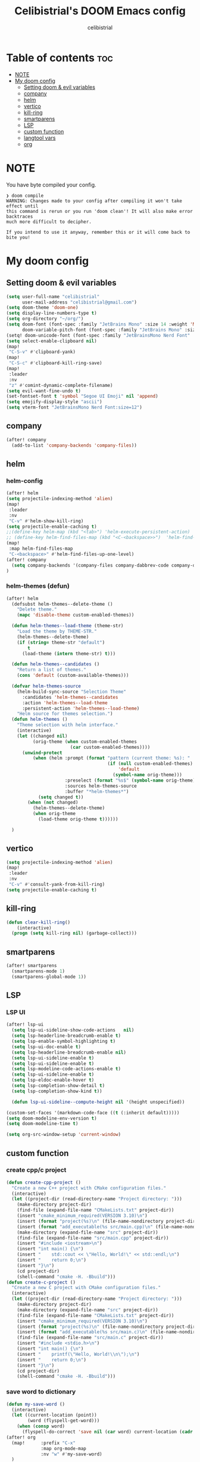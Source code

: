 # Created 2023-05-29 Mon 15:35
#+title: Celibistrial's DOOM Emacs config
#+author: celibistrial
#+property: header-args:emacs-lisp :tangle yes :cache yes :results silent :padline no
* Table of contents :toc:
- [[#note][NOTE]]
- [[#my-doom-config][My doom config]]
  - [[#setting-doom--evil-variables][Setting doom & evil variables]]
  - [[#company][company]]
  - [[#helm][helm]]
  - [[#vertico][vertico]]
  - [[#kill-ring][kill-ring]]
  - [[#smartparens][smartparens]]
  - [[#lsp][LSP]]
  - [[#custom-function][custom function]]
  - [[#langtool-vars][langtool vars]]
  - [[#org][org]]

* NOTE
You have byte compiled your config.
#+begin_src
❯ doom compile
WARNING: Changes made to your config after compiling it won't take effect until
this command is rerun or you run 'doom clean'! It will also make error backtraces
much more difficult to decipher.

If you intend to use it anyway, remember this or it will come back to bite you!
#+end_src

* My doom config
** Setting doom & evil variables
#+begin_src emacs-lisp
(setq user-full-name "celibistrial"
      user-mail-address "celibistrial@gmail.com")
(setq doom-theme 'doom-one)
(setq display-line-numbers-type t)
(setq org-directory "~/org/")
(setq doom-font (font-spec :family "JetBrains Mono" :size 14 :weight 'Medium)
      doom-variable-pitch-font (font-spec :family "JetBrains Mono" :size 15))
(setq! doom-unicode-font (font-spec :family "JetBrainsMono Nerd Font" :style "Regular" :size 11))
(setq select-enable-clipboard nil)
(map!
 "C-S-v" #'clipboard-yank)
(map!
 "C-S-c" #'clipboard-kill-ring-save)
(map!
 :leader
 :nv
 "z" #'comint-dynamic-complete-filename)
(setq evil-want-fine-undo t)
(set-fontset-font t 'symbol "Segoe UI Emoji" nil 'append)
(setq emojify-display-style "ascii")
(setq vterm-font "JetBrainsMono Nerd Font:size=12")
#+end_src
** company
#+begin_src emacs-lisp
(after! company
  (add-to-list 'company-backends 'company-files))
#+end_src
** helm
*** helm-config
#+begin_src emacs-lisp
(after! helm
(setq projectile-indexing-method 'alien)
(map!
 :leader
 :nv
 "C-v" #'helm-show-kill-ring)
(setq projectile-enable-caching t)
;;(define-key helm-map (kbd "<tab>") 'helm-execute-persistent-action)
;; (define-key helm-find-files-map (kbd "<C-<backspace>>")  'helm-find-files-up-one-level)
(map!
 :map helm-find-files-map
 "C-<backspace>" #'helm-find-files-up-one-level)
(after! company
  (setq company-backends '(company-files company-dabbrev-code company-dabbrev helm-company)))
)
#+end_src
*** helm-themes (defun)
#+begin_src emacs-lisp
(after! helm
  (defsubst helm-themes--delete-theme ()
    "Delete theme."
    (mapc 'disable-theme custom-enabled-themes))

  (defun helm-themes--load-theme (theme-str)
    "Load the theme by THEME-STR."
    (helm-themes--delete-theme)
    (if (string= theme-str "default")
        t
      (load-theme (intern theme-str) t)))

  (defun helm-themes--candidates ()
    "Return a list of themes."
    (cons 'default (custom-available-themes)))

  (defvar helm-themes-source
    (helm-build-sync-source "Selection Theme"
      :candidates 'helm-themes--candidates
      :action 'helm-themes--load-theme
      :persistent-action 'helm-themes--load-theme)
    "Helm source for themes selection.")
  (defun helm-themes ()
    "Theme selection with helm interface."
    (interactive)
    (let ((changed nil)
          (orig-theme (when custom-enabled-themes
                        (car custom-enabled-themes))))
      (unwind-protect
          (when (helm :prompt (format "pattern (current theme: %s): "
                                      (if (null custom-enabled-themes)
                                          'default
                                        (symbol-name orig-theme)))
                      :preselect (format "%s$" (symbol-name orig-theme))
                      :sources helm-themes-source
                      :buffer "*helm-themes*")
            (setq changed t))
        (when (not changed)
          (helm-themes--delete-theme)
          (when orig-theme
            (load-theme orig-theme t))))))

  )
#+end_src
** vertico
#+begin_src emacs-lisp
(setq projectile-indexing-method 'alien)
(map!
 :leader
 :nv
 "C-v" #'consult-yank-from-kill-ring)
(setq projectile-enable-caching t)
#+end_src
** kill-ring
#+begin_src emacs-lisp
(defun clear-kill-ring()
    (interactive)
  (progn (setq kill-ring nil) (garbage-collect)))
#+end_src
** smartparens
#+begin_src emacs-lisp
(after! smartparens
  (smartparens-mode 1)
  (smartparens-global-mode 1))
#+end_src
** LSP
*** LSP UI
#+begin_src emacs-lisp
(after! lsp-ui
  (setq lsp-ui-sideline-show-code-actions   nil)
  (setq lsp-headerline-breadcrumb-enable t)
  (setq lsp-enable-symbol-highlighting t)
  (setq lsp-ui-doc-enable t)
  (setq lsp-headerline-breadcrumb-enable nil)
  (setq lsp-ui-sideline-enable t)
  (setq lsp-ui-sideline-enable t)
  (setq lsp-modeline-code-actions-enable t)
  (setq lsp-ui-sideline-enable t)
  (setq lsp-eldoc-enable-hover t)
  (setq lsp-completion-show-detail t)
  (setq lsp-completion-show-kind t))

  (defun lsp-ui-sideline--compute-height nil '(height unspecified))

(custom-set-faces '(markdown-code-face ((t (:inherit default)))))
(setq doom-modeline-env-version t)
(setq doom-modeline-time t)
#+end_src
#+begin_src emacs-lisp
(setq org-src-window-setup 'current-window)
#+end_src
** custom function
*** create cpp/c project
#+begin_src emacs-lisp
(defun create-cpp-project ()
  "Create a new C++ project with CMake configuration files."
  (interactive)
  (let ((project-dir (read-directory-name "Project directory: ")))
    (make-directory project-dir)
    (find-file (expand-file-name "CMakeLists.txt" project-dir))
    (insert "cmake_minimum_required(VERSION 3.10)\n")
    (insert (format "project(%s)\n" (file-name-nondirectory project-dir)))
    (insert (format "add_executable(%s src/main.cpp)\n" (file-name-nondirectory project-dir)))
    (make-directory (expand-file-name "src" project-dir))
    (find-file (expand-file-name "src/main.cpp" project-dir))
    (insert "#include <iostream>\n")
    (insert "int main() {\n")
    (insert "    std::cout << \"Hello, World!\" << std::endl;\n")
    (insert "    return 0;\n")
    (insert "}\n")
    (cd project-dir)
    (shell-command "cmake -H. -Bbuild")))
(defun create-c-project ()
  "Create a new C project with CMake configuration files."
  (interactive)
  (let ((project-dir (read-directory-name "Project directory: ")))
    (make-directory project-dir)
    (make-directory (expand-file-name "src" project-dir))
    (find-file (expand-file-name "CMakeLists.txt" project-dir))
    (insert "cmake_minimum_required(VERSION 3.10)\n")
    (insert (format "project(%s)\n" (file-name-nondirectory project-dir)))
    (insert (format "add_executable(%s src/main.c)\n" (file-name-nondirectory project-dir)))
    (find-file (expand-file-name "src/main.c" project-dir))
    (insert "#include <stdio.h>\n")
    (insert "int main() {\n")
    (insert "    printf(\"Hello, World!\\n\");\n")
    (insert "    return 0;\n")
    (insert "}\n")
    (cd project-dir)
    (shell-command "cmake -H. -Bbuild")))
#+end_src
*** save word to dictionary
#+begin_src emacs-lisp
(defun my-save-word ()
  (interactive)
  (let ((current-location (point))
        (word (flyspell-get-word)))
    (when (consp word)
      (flyspell-do-correct 'save nil (car word) current-location (cadr word) (caddr word) current-location))))
(after! org
  (map!      :prefix "C-x"
             :map org-mode-map
             :nv "w" #'my-save-word)
  )
#+end_src

*** format org documents
#+begin_src emacs-lisp
(defun org-format ()
  "A messed up way to auto-format org docs"
  (interactive)
  (let* ((current-file (buffer-file-name))
         (exported-file (concat current-file ".org")))
    (org-org-export-to-org)
    (delete-file current-file)
    (rename-file exported-file current-file)
    (revert-buffer)
    ))
(map!
 :leader
 :after org
 :map org-mode-map
 :nv "c F" #'org-format)
#+end_src
** langtool vars
#+begin_src emacs-lisp
(setq langtool-java-classpath
      "/usr/share/languagetool:/usr/share/java/languagetool/*")
(require 'langtool)
(defun correct-buffer ()
  (interactive)
  (langtool-check-buffer)
  (langtool-correct-buffer))
(setq langtool-default-language "en-GB")
(global-set-key "\C-x4w" 'langtool-check)
(global-set-key "\C-x4W" 'langtool-check-done)
(global-set-key "\C-x4l" 'langtool-switch-default-language)
(global-set-key "\C-x44" 'langtool-show-message-at-point)
(global-set-key "\C-x4c" 'correct-buffer)
#+end_src
** org
*** org
#+begin_src emacs-lisp
(setq org-log-done 'time)
#+end_src
*** org-journal vars
#+begin_src emacs-lisp
(setq org-journal-encrypt-journal nil)
(setq org-journal-encrypt-on nil)
(defun org-journal-find-location ()
  ;; Open today's journal, but specify a non-nil prefix argument in order to
  ;; inhibit inserting the heading; org-capture will insert the heading.
  (org-journal-new-entry t)
  (unless (eq org-journal-file-type 'daily)
    (org-narrow-to-subtree))
  (goto-char (point-max)))

(defun org-journal-find-location ()
  ;; Open today's journal, but specify a non-nil prefix argument in order to
  ;; inhibit inserting the heading; org-capture will insert the heading.
  (org-journal-new-entry t)
  (unless (eq org-journal-file-type 'daily)
    (org-narrow-to-subtree))
  (goto-char (point-max)))
#+end_src
*** org-capture
#+begin_src emacs-lisp

(after! org
  (setq org-capture-templates
        '(("x" "Quick note" entry (file+headline "~/org/refile.org" "TEMP") "** %? " )
          ("t" "Personal todo" entry (file+headline "~/org/refile.org" "TODOS") "** TODO  %? %i
 %a")
          ("n" "Personal notes" entry (file+headline "~/org/refile.org" "NOTES") "* %u %?
%i %a" :prepend t) ("j" "Journal" entry (file+olp+datetree +org-capture-journal-file) "* %U %?
%i
%a" :prepend t) ("p" "Templates for projects") ("pt" "Project-local todo" entry (file+headline +org-capture-project-todo-file "Inbox") "* TODO %?
%i
%a" :prepend t) ("pn" "Project-local notes" entry (file+headline +org-capture-project-notes-file "Inbox") "* %U %?
%i
%a" :prepend t) ("pc" "Project-local changelog" entry (file+headline +org-capture-project-changelog-file "Unreleased") "* %U %?
%i
%a" :prepend t) ("o" "Centralized templates for projects") ("ot" "Project todo" entry #'+org-capture-central-project-todo-file "* TODO %?
 %i
 %a" :heading "Tasks" :prepend nil) ("on" "Project notes" entry #'+org-capture-central-project-notes-file "* %U %?
 %i
 %a" :heading "Notes" :prepend t) ("oc" "Project changelog" entry #'+org-capture-central-project-changelog-file "* %U %?
 %i
 %a" :heading "Changelog" :prepend t))
        ))
#+end_src
*** org-publish
#+begin_src emacs-lisp
(set-language-environment "UTF-8")
(defun my/org-html-src-block (html)
  "Modify the output of org-html-src-block for highlight.js"
  (replace-regexp-in-string
   "</pre>" "</code></pre>"
   (replace-regexp-in-string
    "<pre class=\"src src-\\(.*\\)\">"
    "<pre><code class=\"\\1\">"
    html)))

(advice-add 'org-html-src-block :filter-return #'my/org-html-src-block)
                                        ; Customize the HTML output
(setq org-html-validation-link nil            ;; Don't show validation link
      org-html-head-include-scripts nil       ;; Use our own scripts
      org-html-head-include-default-style nil ;; Use our own styles
      org-html-head "<link rel=\"stylesheet\" href=\"simple.min.css\" />
<meta name=\"google-site-verification\" content=\"y7aQP8bFOYT2JGYy4gLKMZt2AtHrFMFIMMWPFYlzP-I\" />
 ")

;; Define the publishing project
(setq org-publish-project-alist
      (list
       (list "org-main"
             :recursive t
             :base-directory "~/org/celibistrial-website/content"
             :publishing-function 'org-html-publish-to-html
             :publishing-directory "~/org/celibistrial-website/public"
             :with-author nil           ;; Don't include author name
             :footnote-section-p t
             :html-footnotes-section t
             :html-doctype "<!doctype html>"
             :html-preamble "<script type=\"text/javascript\"> function goBack() {window.history.back();}</script>
<link rel=\"stylesheet\" href=\"https://unpkg.com/highlightjs@9.16.2/styles/obsidian.css\">
<script src=\"https://cdnjs.cloudflare.com/ajax/libs/highlight.js/11.7.0/highlight.min.js\"></script>
<script src=\"https://cdnjs.cloudflare.com/ajax/libs/highlight.js/11.7.0/languages/lisp.min.js\"></script>
<script src=\"particles.min.js\"></script>
<div id=\"particles-js\"></div>
<script>particlesJS.load(\'particles-js\',\"particlesjs-config.json\");</script>
"
             :html-postamble "
<div class=\"navigation\">
<font size=\"-1\">
	    <div class=\"footer\"></div>
            <center>
<a href=\"index.html\">Go to home page</a>
<script>hljs.highlightAll();</script>
            </center>
	    </div>
    </font>
</div>
<footer class=\"blog-footer\"><div class=\"container\"><div class=\"row\"><div class=\"col-sm col-md text-sm-left text-md-right text-lg-right text-xl-right\"><p>Made with Emacs (Org mode)</p></div></div></div></footer>
"
             :with-creator nil            ;; Include Emacs and Org versions in footer
             :with-toc nil                ;; Include a table of contents
             :header t
             :section-numbers nil       ;; Don't include section numbers
             :time-stamp-file nil)

       )
      )
(add-to-list 'org-publish-project-alist
             '( "org-static"
                :base-directory "~/org/celibistrial-website/content"
                :base-extension "css\\|js\\|png\\|jpg\\|gif\\|pdf\\|mp3\\|ogg\\|swf\\|svg"
                :publishing-directory "~/org/celibistrial-website/public"
                :recursive t
                :publishing-function org-publish-attachment
                ))
(defun git-commit-and-push-celibistrial ()
  "Commit changes to Git repository in ~/org/celibistrial and push them to the remote origin with commit message 'e'."

  (interactive)
  (let ((commit-msg (read-string "Commit message: ")))
    (let ((default-directory "~/org/celibistrial-website"))
      (unless (file-directory-p default-directory)
        (error "Directory not found: %s" default-directory))

      (shell-command (format "git add --all"))
      (shell-command (format "git commit -m '%s'" commit-msg))
      (shell-command "git push origin HEAD"))
    (let ((default-directory "~/org/celibistrial-website/public"))
      (unless (file-directory-p default-directory)
        (error "Directory not found: %s" default-directory))
      (shell-command (format "git add --all"))
      (shell-command (format "git commit -m '%s'" commit-msg))
      (shell-command "git push origin HEAD"))))
(map!
 "C-x 6 p"
 #'git-commit-and-push-celibistrial)
#+end_src
*** org-crypt vars
#+begin_src emacs-lisp
(setq org-crypt-key "Celibistrial")
(setenv "GPG_AGENT_INFO" nil)

(org-crypt-use-before-save-magic)
(setq org-tags-exclude-from-inheritance (quote ("crypt")))

(map! "C-x <f12>" #'org-decrypt-entry)
(map! "C-x <f11>" #'org-encrypt-entry)
#+end_src
